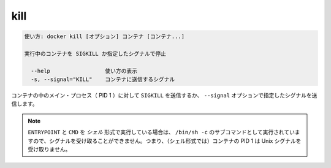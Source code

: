 .. -*- coding: utf-8 -*-
.. URL: https://docs.docker.com/engine/reference/commandline/kill/
.. SOURCE: https://github.com/docker/docker/blob/master/docs/reference/commandline/kill.md
   doc version: 1.11
      https://github.com/docker/docker/commits/master/docs/reference/commandline/kill.md
.. check date: 2016/04/26
.. Commits on Dec 24, 2015 e6115a6c1c02768898b0a47e550e6c67b433c436
.. -------------------------------------------------------------------

.. kill

=======================================
kill
=======================================

.. code-block:: bash

   使い方: docker kill [オプション] コンテナ [コンテナ...]
   
   実行中のコンテナを SIGKILL か指定したシグナルで停止
   
     --help                 使い方の表示
     -s, --signal="KILL"    コンテナに送信するシグナル
   
.. The main process inside the container will be sent SIGKILL, or any signal specified with option --signal.

コンテナの中のメイン・プロセス（ PID 1 ）に対して ``SIGKILL`` を送信するか、 ``--signal`` オプションで指定したシグナルを送信します。

..    Note: ENTRYPOINT and CMD in the shell form run as a subcommand of /bin/sh -c, which does not pass signals. This means that the executable is not the container’s PID 1 and does not receive Unix signals.

.. note::

   ``ENTRYPOINT`` と ``CMD`` を *シェル* 形式で実行している場合は、 ``/bin/sh -c`` のサブコマンドとして実行されていますので、シグナルを受け取ることができません。つまり、（シェル形式では）コンテナの PID 1 は Unix シグナルを受け取りません。

.. seealso:: 

   kill
      https://docs.docker.com/engine/reference/commandline/kill/
